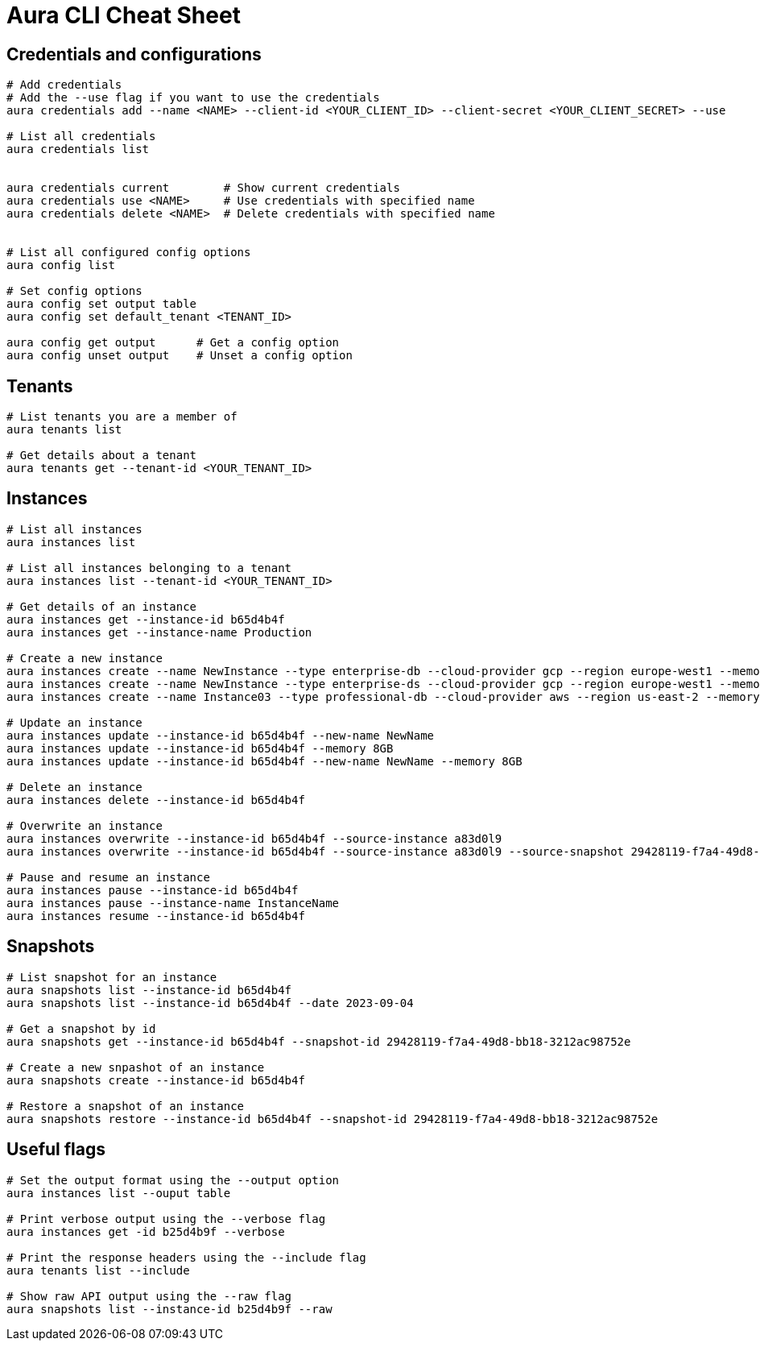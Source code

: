 = Aura CLI Cheat Sheet


== Credentials and configurations

----
# Add credentials 
# Add the --use flag if you want to use the credentials
aura credentials add --name <NAME> --client-id <YOUR_CLIENT_ID> --client-secret <YOUR_CLIENT_SECRET> --use

# List all credentials
aura credentials list


aura credentials current        # Show current credentials
aura credentials use <NAME>     # Use credentials with specified name
aura credentials delete <NAME>  # Delete credentials with specified name


# List all configured config options
aura config list

# Set config options
aura config set output table
aura config set default_tenant <TENANT_ID>

aura config get output      # Get a config option
aura config unset output    # Unset a config option 

----


== Tenants

----
# List tenants you are a member of
aura tenants list

# Get details about a tenant
aura tenants get --tenant-id <YOUR_TENANT_ID>
----


== Instances

----
# List all instances
aura instances list

# List all instances belonging to a tenant
aura instances list --tenant-id <YOUR_TENANT_ID>

# Get details of an instance
aura instances get --instance-id b65d4b4f
aura instances get --instance-name Production

# Create a new instance
aura instances create --name NewInstance --type enterprise-db --cloud-provider gcp --region europe-west1 --memory 4GB --tenant-id <YOUR_TENANT_ID>
aura instances create --name NewInstance --type enterprise-ds --cloud-provider gcp --region europe-west1 --memory 8GB --tenant-id <YOUR_TENANT_ID>
aura instances create --name Instance03 --type professional-db --cloud-provider aws --region us-east-2 --memory 16GB --tenant-id <YOUR_TENANT_ID>

# Update an instance
aura instances update --instance-id b65d4b4f --new-name NewName
aura instances update --instance-id b65d4b4f --memory 8GB
aura instances update --instance-id b65d4b4f --new-name NewName --memory 8GB

# Delete an instance
aura instances delete --instance-id b65d4b4f

# Overwrite an instance 
aura instances overwrite --instance-id b65d4b4f --source-instance a83d0l9
aura instances overwrite --instance-id b65d4b4f --source-instance a83d0l9 --source-snapshot 29428119-f7a4-49d8-bb18-3212ac98752e

# Pause and resume an instance
aura instances pause --instance-id b65d4b4f
aura instances pause --instance-name InstanceName
aura instances resume --instance-id b65d4b4f
----


== Snapshots

----
# List snapshot for an instance
aura snapshots list --instance-id b65d4b4f
aura snapshots list --instance-id b65d4b4f --date 2023-09-04

# Get a snapshot by id
aura snapshots get --instance-id b65d4b4f --snapshot-id 29428119-f7a4-49d8-bb18-3212ac98752e

# Create a new snpashot of an instance
aura snapshots create --instance-id b65d4b4f

# Restore a snapshot of an instance
aura snapshots restore --instance-id b65d4b4f --snapshot-id 29428119-f7a4-49d8-bb18-3212ac98752e
----


== Useful flags

----
# Set the output format using the --output option
aura instances list --ouput table

# Print verbose output using the --verbose flag
aura instances get -id b25d4b9f --verbose

# Print the response headers using the --include flag
aura tenants list --include

# Show raw API output using the --raw flag
aura snapshots list --instance-id b25d4b9f --raw
----


